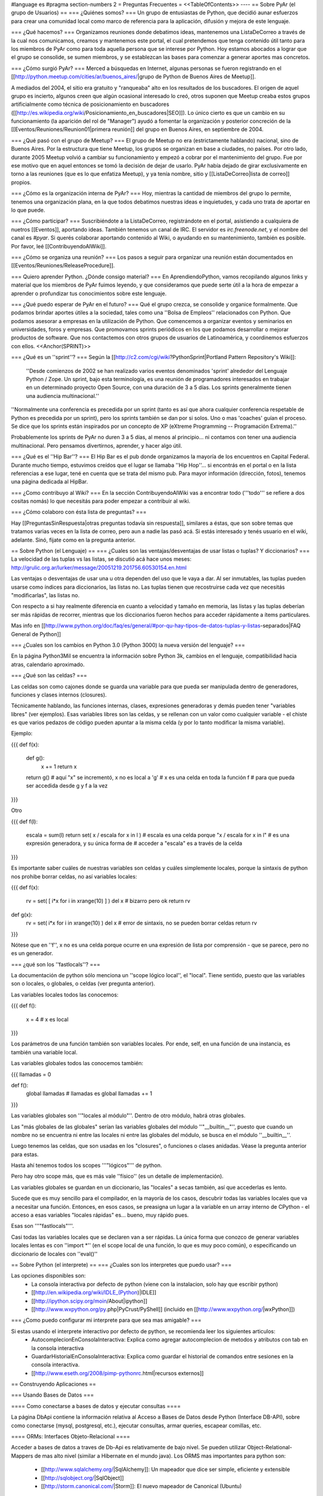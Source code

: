 #language es
#pragma section-numbers 2
= Preguntas Frecuentes =
<<TableOfContents>>
----
== Sobre PyAr (el grupo de Usuarios) ==
=== ¿Quiénes somos? ===
Un grupo de entusiastas de Python, que decidió aunar esfuerzos para crear una comunidad local como marco de referencia para la aplicación, difusión y mejora de este lenguaje.

=== ¿Qué hacemos? ===
Organizamos reuniones donde debatimos ideas, mantenemos una ListaDeCorreo a través de la cual nos comunicamos, creamos y mantenemos este portal, el cual pretendemos que tenga contenido útil tanto para los miembros de PyAr como para toda aquella persona que se interese por Python. Hoy estamos abocados a lograr que el grupo se consolide, se sumen miembros, y se establezcan las bases para comenzar a generar aportes mas concretos.

=== ¿Cómo surgió PyAr? ===
Merced a búsquedas en Internet, algunas personas se fueron registrando en el [[http://python.meetup.com/cities/ar/buenos_aires/|grupo de Python de Buenos Aires de Meetup]].

A mediados del 2004, el sitio era gratuito y "ranqueaba" alto en los resultados de los buscadores. El origen de aquel grupo es incierto, algunos creen que algún ocasional interesado lo creó, otros suponen que Meetup creaba estos grupos artificialmente como técnica de posicionamiento en buscadores ([[http://es.wikipedia.org/wiki/Posicionamiento_en_buscadores|SEO]]). Lo único cierto es que un cambio en su funcionamiento (la aparición del rol de "Manager") ayudó a fomentar la organización y posterior concreción de la [[Eventos/Reuniones/Reunion01|primera reunión]] del grupo en Buenos Aires, en septiembre de 2004.

=== ¿Qué pasó con el grupo de Meetup? ===
El grupo de Meetup no era (estrictamente hablando) nacional, sino de Buenos Aires. Por la estructura que tiene Meetup, los grupos se organizan en base a ciudades, no países. Por otro lado, durante 2005 Meetup volvió a cambiar su funcionamiento y empezó a cobrar por el mantenimiento del grupo. Fue por ese motivo que en aquel entonces se tomó la decisión de dejar de usarlo. PyAr había dejado de girar exclusivamente en torno a las reuniones (que es lo que enfatiza Meetup), y ya tenía nombre, sitio y [[ListaDeCorreo|lista de correo]] propios.

=== ¿Cómo es la organización interna de PyAr? ===
Hoy, mientras la cantidad de miembros del grupo lo permite, tenemos una organización plana, en la que todos debatimos nuestras ideas e inquietudes, y cada uno trata de aportar en lo que puede.

=== ¿Cómo participar? ===
Suscribiéndote a la ListaDeCorreo, registrándote en el portal, asistiendo a cualquiera de nuetros [[Eventos]], aportando ideas. También tenemos un canal de IRC. El servidor es `irc.freenode.net`, y el nombre del canal es `#pyar`. Si querés colaborar aportando contenido al Wiki, o ayudando en su mantenimiento, también es posible. Por favor, leé [[ContribuyendoAlWiki]].

=== ¿Cómo se organiza una reunión? ===
Los pasos a seguir para organizar una reunión están documentados en [[Eventos/Reuniones/ReleaseProcedure]].

=== Quiero aprender Python. ¿Dónde consigo material? ===
En AprendiendoPython, vamos recopilando algunos links y material que los miembros de PyAr fuimos leyendo, y que consideramos que puede serte útil a la hora de empezar a aprender o profundizar tus conocimientos sobre este lenguaje.

=== ¿Qué puedo esperar de PyAr en el futuro? ===
Qué el grupo crezca, se consolide y organice formalmente. Que podamos brindar aportes útiles a la sociedad, tales como una ''Bolsa de Empleos'' relacionados con Python. Que podamos asesorar a empresas en la utilización de Python. Que comencemos a organizar eventos y seminarios en universidades, foros y empresas. Que promovamos sprints periódicos en los que podamos desarrollar o mejorar productos de software. Que nos contactemos con otros grupos de usuarios de Latinoamérica, y coordinemos esfuerzos con ellos. <<Anchor(SPRINT)>>

=== ¿Qué es un ''sprint''? ===
Según la [[http://c2.com/cgi/wiki?PythonSprint|Portland Pattern Repository's Wiki]]:

 ''Desde comienzos de 2002 se han realizado varios eventos denominados 'sprint' alrededor del Lenguaje Python / Zope. Un sprint, bajo esta terminología, es una reunión de programadores interesados en trabajar en un determinado proyecto Open Source, con una duración de 3 a 5 días. Los sprints generalmente tienen una audiencia multinacional.''
''Normalmente una conferencia es precedida por un sprint (tanto es así que ahora cualquier conferencia respetable de Python es precedida por un sprint), pero los sprints también se dan por si solos. Uno o mas 'coaches' guían el proceso. Se dice que los sprints están inspirados por un concepto de XP (eXtreme Programming -- Programación Extrema).''

Probablemente los sprints de PyAr no duren 3 a 5 días, al menos al principio... ni contamos con tener una audiencia multinacional. Pero pensamos divertirnos, aprender, y hacer algo útil.

=== ¿Qué es el ''Hip Bar''? ===
El Hip Bar es el pub donde organizamos la mayoría de los encuentros en Capital Federal. Durante mucho tiempo, estuvimos creídos que el lugar se llamaba ''Hip Hop''... si encontrás en el portal o en la lista referencias a ese lugar, tené en cuenta que se trata del mismo pub. Para mayor información (dirección, fotos), tenemos una página dedicada al HipBar.

=== ¿Como contribuyo al Wiki? ===
En la sección ContribuyendoAlWiki vas a encontrar todo ('''todo''' se refiere a dos cositas nomás) lo que necesitás para poder empezar a contribuir al wiki.

=== ¿Cómo colaboro con ésta lista de preguntas? ===

Hay [[PreguntasSinRespuesta|otras preguntas todavía sin respuesta]], similares a éstas, que son sobre temas que tratamos varias veces en la lista de correo, pero aun a nadie las pasó acá. Si estás interesado y tenés usuario en el wiki, adelante. Sinó, fijate como en la pregunta anterior.

== Sobre Python (el Lenguaje) ==
=== ¿Cuales son las ventajas/desventajas de usar listas o tuplas? Y diccionarios? ===
La velocidad de las tuplas vs las listas, se discutió acá hace unos meses: http://grulic.org.ar/lurker/message/20051219.201756.60530154.en.html

Las ventajas o desventajas de usar una u otra dependen del uso que le vaya a dar. Al ser inmutables, las tuplas pueden usarse como índices para diccionarios, las listas no. Las tuplas tienen que recostruirse cada vez que necesitás "modificarlas", las listas no.

Con respecto a si hay realmente diferencia en cuanto a velocidad y tamaño en memoria, las listas y las tuplas deberían ser más rápidas de recorrer, mientras que los diccionarios fueron hechos para acceder rápidamente a ítems particulares.

Mas info en [[http://www.python.org/doc/faq/es/general/#por-qu-hay-tipos-de-datos-tuplas-y-listas-separados|FAQ General de Python]]

=== ¿Cuales son los cambios en Python 3.0 (Python 3000) la nueva versión del lenguaje? ===

En la página Python3Mil se encuentra la información sobre Python 3k, cambios en el lenguaje, compatibilidad hacia atras, calendario aproximado. 

=== ¿Qué son las celdas? ===

Las celdas son como cajones donde se guarda una variable para que pueda ser manipulada dentro de generadores, funciones y clases internos (closures).

Técnicamente hablando, las funciones internas, clases, expresiones generadoras y demás pueden tener "variables libres" (ver ejemplos). Esas variables libres son las celdas, y se rellenan con un valor como cualquier variable - el chiste es que varios pedazos de código pueden apuntar a la misma celda (y por lo tanto modificar la misma variable).

Ejemplo:

{{{
def f(x):
    def g():
        x += 1
        return x
    return g() 
    # aquí "x" se incrementó, x no es local a 'g'
    # x es una celda en toda la función f
    # para que pueda ser accedida desde g y f a la vez
}}}

Otro

{{{
def f(l):
    escala = sum(l)
    return set( x / escala for x in l )
    # escala es una celda porque "x / escala for x in l"
    # es una expresión generadora, y su única forma de
    # acceder a "escala" es a través de la celda
}}}

Es importante saber cuáles de nuestras variables son celdas y cuáles simplemente locales, porque la sintaxis de python nos prohibe borrar celdas, no así variables locales:

{{{
def f(x):
    rv = set( [ i*x for i in xrange(10) ] )
    del x # bizarro pero ok
    return rv
def g(x):
    rv = set( i*x for i in xrange(10) )
    del x # error de sintaxis, no se pueden borrar celdas
    return rv
}}}

Nótese que en ''f'', x no es una celda porque ocurre en una expresión de lista por comprensión - que se parece, pero no es un generador.

=== ¿qué son los ''fastlocals''? ===

La documentación de python sólo menciona un ''scope lógico local'', el "local". 
Tiene sentido, puesto que las variables son o locales, o globales, o celdas (ver pregunta anterior).

Las variables locales todos las conocemos:

{{{
def f():
   x = 4 # x es local
}}}

Los parámetros de una función también son variables locales. Por ende, self, en una función de una instancia, es también una variable local.

Las variables globales todos las conocemos también:

{{{
llamadas = 0

def f():
   global llamadas # llamadas es global
   llamadas += 1
}}}

Las variables globales son ''"locales al módulo"''. Dentro de otro módulo, habrá otras globales.

Las "más globales de las globales" serían las variables globales del módulo ''"__builtin__"'', puesto que cuando un nombre no se encuentra ni entre las locales ni entre las globales del módulo, se busca en el módulo ''__builtin__''.

Luego tenemos las celdas, que son usadas en los "closures", o funciones o clases anidadas. Véase la pregunta anterior para estas.

Hasta ahí tenemos todos los scopes '''"lógicos"''' de python.

Pero hay otro scope más, que es más vale ''físico'' (es un detalle de implementación).

Las variables globales se guardan en un diccionario, las "locales" a secas también, así que accederlas es lento.

Sucede que es muy sencillo para el compilador, en la mayoría de los casos, descubrir todas las variables locales que va a necesitar una función. Entonces, en esos casos, se preasigna un lugar a la variable en un array interno de CPython - el acceso a esas variables "locales rápidas" es... bueno, muy rápido pues.

Esas son '''"fastlocals"'''.

Casi todas las variables locales que se declaren van a ser rápidas. La única forma que conozco de generar variables locales lentas es con ''import *'' (en el scope local de una función, lo que es muy poco común), o especificando un diccionario de locales con ''eval()''


== Sobre Python (el interprete) ==
=== ¿Cuales son los interpretes que puedo usar? ===

Las opciones disponibles son:
 * La consola interactiva por defecto de python (viene con la instalacion, solo hay que escribir python)
 * [[http://en.wikipedia.org/wiki/IDLE_(Python)|IDLE]]
 * [[http://ipython.scipy.org/moin/About|ipython]]
 * [[http://www.wxpython.org/py.php|PyCrust/PyShell]] (incluido en [[http://www.wxpython.org/|wxPython]])

=== ¿Como puedo configurar mi interprete para que sea mas amigable? ===

Si estas usando el interprete interactivo por defecto de python, se recomienda leer los siguientes articulos:
 * AutocomplecionEnConsolaInteractiva: Explica como agregar autocomplecion de metodos y atributos con tab en la consola interactiva
 * GuardarHistorialEnConsolaInteractiva: Explica como guardar el historial de comandos entre sesiones en la consola interactiva.
 * [[http://www.eseth.org/2008/pimp-pythonrc.html|recursos externos]]

== Construyendo Aplicaciones ==

=== Usando Bases de Datos ===

==== Como conectarse a bases de datos y ejecutar consultas ====

La página DbApi contiene la información relativa al Acceso a Bases de Datos desde Python (Interface DB-API), sobre como conectarse (mysql, postgresql, etc.), ejecutar consultas, armar queries, escapear comillas, etc.

==== ORMs: Interfaces Objeto-Relacional ====

Acceder a bases de datos a traves de Db-Api es relativamente de bajo nivel. Se pueden utilizar Object-Relational-Mappers de mas alto nivel (similar a Hibernate en el mundo java).
Los ORMS mas importantes para python son:
 * [[http://www.sqlalchemy.org/|SqlAlchemy]]: Un mapeador que dice ser simple, eficiente y extensible
 * [[http://sqlobject.org/|SqlObject]]
 * [[http://storm.canonical.com/|Storm]]: El nuevo mapeador de Canonical (Ubuntu)

Por el momento no hay ningún concenso en la lista sobre cual es mejor o peor.

==== PlPython: Python dentro de PostgreSQL ====

La página PlPython contiene un "tutorial" sobre como usar funciones Python dentro de la base de datos relacional PostgreSQL (tanto procedimientos almacenados como triggers/disparadores).

=== Programación de interfaces gráficas (toolkits) ===

La página InterfacesGraficas describe las diversas opciones disponibles en Python: wx, gtk, qt, etc., sus comparaciones, ventajas y desventajas y código de ejemplo. 

En el [Recetario] hay ejemplos de como empezar a construir interfaces en python.

=== Programación WEB ===

==== Interfaz WSGI ====
La página [[WSGI]] contiene información sobre la espeficiación para servidores web de python, comparación entre mod_python vs mod_wsgi vs servidores embebidos, performance, como usarlos y configurarlos, ejemplos.

==== Frameworks Webs ====

Para construir aplicaciones web complejas en python se pueden usar alguno de los principales frameworks web:
 * [[http://www.djangoproject.com|Django]]: framework de alto nivel para desarrollo rapido y diseño claro y pragmático
 * [[http://turbogears.org/|Turbogears]]: el megaframework que combina CherryPy, Kid, SQLObject y MochiKit.
 * [[http://www.zope.org|Zope]]: el "abuelo" de los frameworks web de python
 * [[http://pylonshq.com|Pylons]]: framework liviano que enfatiza flexibilidad y desarrollo rápido
 * [[http://webpy.org|WebPy]]: framework simple "todo-en-uno" sin dependencias
 * [[http://mdp.cti.depaul.edu/|web2py]]: framework para desarrollos rápidos. De uso simple. Un ejecutable que contiene todo.

==== Herramientas webs ====
 * [[http://plone.org/|Plone]]: Completo sistema de manejo de contenidos (CMS)
 * [[http://moinmo.in/|MoinMoin]]: La Wiki hecha en python
 * [[http://trac.edgewall.org|Trac]]: El sistema de gestión de proyectos hecho en python

== Python en la vida real ==

=== Performance/Estabilidad de Python, ¿se la banca? ===

En ocasiones se pregunta a la lista si Python esta a la altura de las circunstancias, como se compara la velocidad/uso de memoria con VB, C, .NET, Java, etc. En la página RendimientoPythonVsJavaVsNet hay un resumen de los comentarios vertidos a la lista.

=== ¿Que aplicaciones (conocidas) estan hechas en Python? ===

Las siguientes aplicaciones se pueden ver/probar/evaluar para conocer el lenguaje y ver su capacidad/rendimiento: 
 * [[http://www.bittorrent.com|BitTorrent]] (original): programa para compartir archivos p2p (interfaz wx)
 * [[http://es.clamwin.com|ClamWin]]: el antivirus libre, frontend de clamav (interfaz wx)
 * [[http://www.openerp.com|OpenErp]] (ex TinyErp): completo sistema de gestión empresarial en tres capas (interfaz gtk)
 * [[http://meld.sourceforge.net|Meld]]: visor de diferencias (interfaz gtk)
 * [[http://trac.edgewall.org|Trac]]: sistema de gestión de proyectos (interfaz web)

En el ambito local:
 * [[http://www.fierro-soft.com.ar|Sistema Fierro]]: sistema de gestión para librerias y editoriales (interfaz wx)

Nota: la lista no pretende ser completa, solo se presentan algunas de las aplicaciones más conocidas, relevantes y/o utilizadas por gran numero de personas.


=== ¿Podrías nombrar sitios Web (conocidos) que estén hecho en Python? ===

Si:

 * YouTube (http://youtube.com) [[http://vimeo.com/6461983|usa Python]] y es crítico para su funcionamiento.
 * FriendFeed (http://friendfeed.com) (adquidiro por Facebook en Agosto 2009) está [[http://blog.friendfeed.com/2008/02/friendfeed-changelog-see-what-code-we.html|programado]] en Python.

=== ¿En que difiere Python y VisualBasic? ===

La página VisualBasic detalla las similitudes y diferencias entre ambos lenguajes. 

== Preguntas surtidas ==

=== ¿Hay alguna forma de saber la ruta (path) del archivo actual? ===

MarianoGuerra preguntó esto en este hilo: http://mx.grulic.org.ar/lurker/thread/20080719.055432.4df0ac40.es.html
Esencialmente, el problema es saber la ruta absoluta del script python que se está ejecutando

La respuesta que le dio MartinBothiry es hacer:

{{{
  os.path.abspath(os.path.dirname(__file__)) 
}}}

=== ¿Uso el modulo array o listas? ===

SebastianBassi pregunto en este hilo: http://mx.grulic.org.ar/lurker/thread/20090803.144308.0aabeb1b.en.html

sobre en que casos convenia usar el modulo de la libreria estandar array por sobre una lista comun.

La respuesta de GabrielGenellina fue:

El array de la libreria estandar es un "chorizo" de elementos, todos del mismo tipo, pero tipos nativos (no objetos; por ejemplo "unsigned long integer"). Es unidimensional, y no tiene casi métodos. El array de Numpy también guarda tipos nativos, pero es multidimensional, y tiene un montón de métodos y operaciones definidos.

Extraer un elemento de un array es costoso, porque hay que crear el objeto Python que lo "envuelva", y lo mismo pasa al asignarle un valor a un elemento individual. Así que operar con arrays elemento-a-elemento en Python es mas lento que usar una lista estándar. Los arrays están pensados para usarlos desde código en C (o Numpy, que esta escrito en C); por ejemplo, un array.array("f") se puede pasar a una función en C declarada como "float x[]" o "float *x".

Otra diferencia: array solo puede contener caracteres, números enteros nativos, o números de punto flotante; no objetos. Pero la representación en memoria es mucho mas compacta, cada elemento ocupa sólo lo necesario para guardar su valor y nada más (por ejemplo, 4 bytes para un float vs. 20 que se necesitan en una lista normal [16 para el objeto float de Python y 4 para el puntero en la lista], los tamaños son para Windows 32 bits).

Yo diria que conviene usar un array si:
 * todos los elementos son homogeneos, de alguno de los tipos soportados.
y:
 * vas a procesarlo en C porque te importa la velocidad
 * o bien, estas corto de memoria y una lista normal no te entra (pero no te importa la velocidad)
